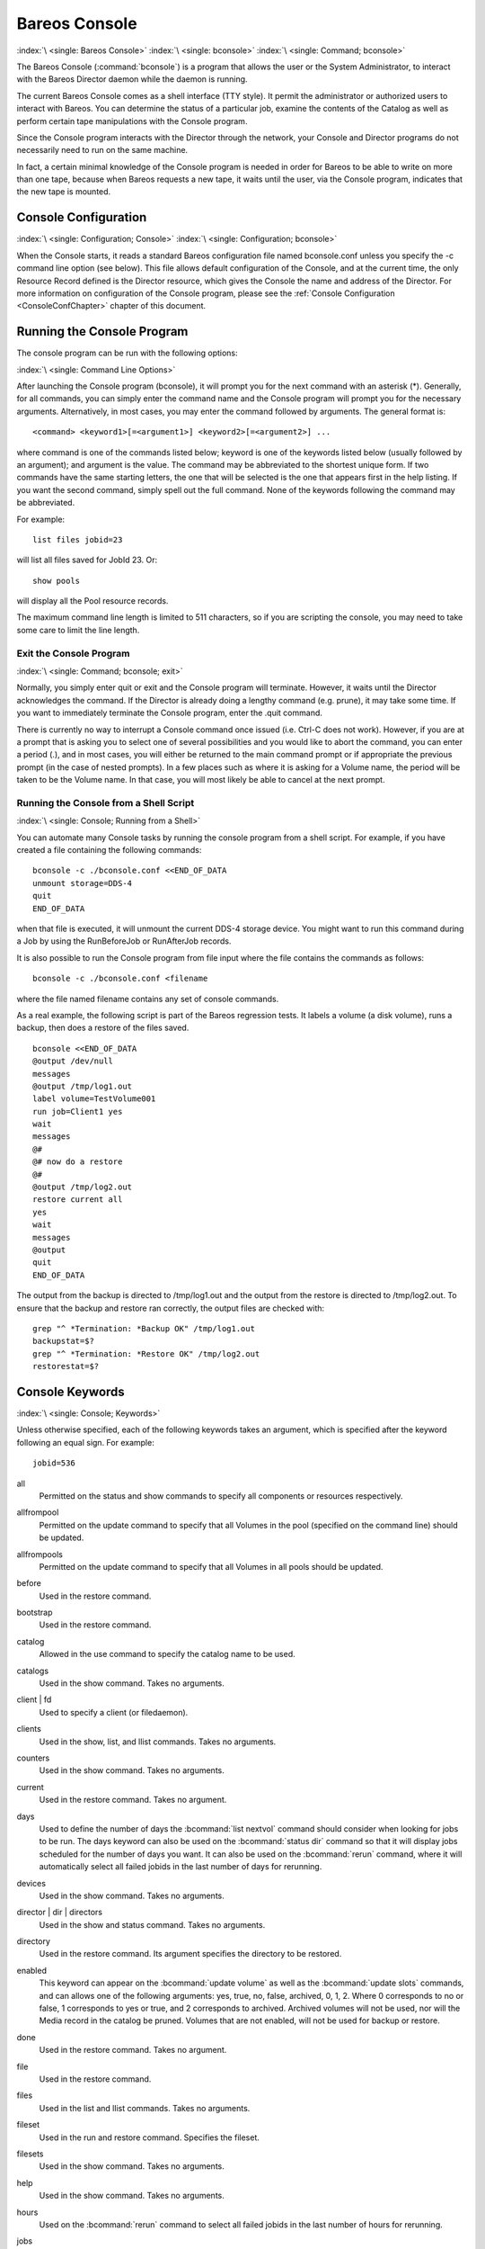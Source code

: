 .. _section-bconsole:

Bareos Console
==============

:index:`\ <single: Bareos Console>`\  :index:`\ <single: bconsole>`\  :index:`\ <single: Command; bconsole>`\

The Bareos Console (:command:`bconsole`) is a program that allows the user or the System Administrator, to interact with the Bareos Director daemon while the daemon is running.

The current Bareos Console comes as a shell interface (TTY style). It permit the administrator or authorized users to interact with Bareos. You can determine the status of a particular job, examine the contents of the Catalog as well as perform certain tape manipulations with the Console program.

Since the Console program interacts with the Director through the network, your Console and Director programs do not necessarily need to run on the same machine.

In fact, a certain minimal knowledge of the Console program is needed in order for Bareos to be able to write on more than one tape, because when Bareos requests a new tape, it waits until the user, via the Console program, indicates that the new tape is mounted.

Console Configuration
---------------------

:index:`\ <single: Configuration; Console>`\  :index:`\ <single: Configuration; bconsole>`\

When the Console starts, it reads a standard Bareos configuration file named bconsole.conf unless you specify the -c command line option (see below). This file allows default configuration of the Console, and at the current time, the only Resource Record defined is the Director resource, which gives the Console the name and address of the Director. For more information on configuration of the Console program, please see the :ref:`Console Configuration <ConsoleConfChapter>` chapter
of this document.

Running the Console Program
---------------------------

The console program can be run with the following options:

:index:`\ <single: Command Line Options>`\

.. code-block:: shell-session
   :caption: bconsole command line options

   root@host:~# bconsole -?
   Usage: bconsole [-s] [-c config_file] [-d debug_level]
          -D <dir>    select a Director
          -l          list Directors defined
          -c <path>   specify configuration file or directory
          -p <file>   specify pam credentials file
          -o          send pam credentials over unencrypted connection
          -d <nn>     set debug level to <nn>
          -dt         print timestamp in debug output
          -s          no signals
          -u <nn>     set command execution timeout to <nn> seconds
          -t          test - read configuration and exit
          -xc         print configuration and exit
          -xs         print configuration file schema in JSON format and exit
          -?          print this message.

After launching the Console program (bconsole), it will prompt you for the next command with an asterisk (*). Generally, for all commands, you can simply enter the command name and the Console program will prompt you for the necessary arguments. Alternatively, in most cases, you may enter the command followed by arguments. The general format is:



::

    <command> <keyword1>[=<argument1>] <keyword2>[=<argument2>] ...



where command is one of the commands listed below; keyword is one of the keywords listed below (usually followed by an argument); and argument is the value. The command may be abbreviated to the shortest unique form. If two commands have the same starting letters, the one that will be selected is the one that appears first in the help listing. If you want the second command, simply spell out the full command. None of the keywords following the command may be abbreviated.

For example:



::

   list files jobid=23



will list all files saved for JobId 23. Or:



::

   show pools



will display all the Pool resource records.

The maximum command line length is limited to 511 characters, so if you are scripting the console, you may need to take some care to limit the line length.

Exit the Console Program
~~~~~~~~~~~~~~~~~~~~~~~~

:index:`\ <single: Command; bconsole; exit>`\

Normally, you simply enter quit or exit and the Console program will terminate. However, it waits until the Director acknowledges the command. If the Director is already doing a lengthy command (e.g. prune), it may take some time. If you want to immediately terminate the Console program, enter the .quit command.

There is currently no way to interrupt a Console command once issued (i.e. Ctrl-C does not work). However, if you are at a prompt that is asking you to select one of several possibilities and you would like to abort the command, you can enter a period (.), and in most cases, you will either be returned to the main command prompt or if appropriate the previous prompt (in the case of nested prompts). In a few places such as where it is asking for a Volume name, the period will be taken to be the
Volume name. In that case, you will most likely be able to cancel at the next prompt.

Running the Console from a Shell Script
~~~~~~~~~~~~~~~~~~~~~~~~~~~~~~~~~~~~~~~

:index:`\ <single: Console; Running from a Shell>`\

.. _scripting:



You can automate many Console tasks by running the console program from a shell script. For example, if you have created a file containing the following commands:



::

    bconsole -c ./bconsole.conf <<END_OF_DATA
    unmount storage=DDS-4
    quit
    END_OF_DATA



when that file is executed, it will unmount the current DDS-4 storage device. You might want to run this command during a Job by using the RunBeforeJob or RunAfterJob records.

It is also possible to run the Console program from file input where the file contains the commands as follows:



::

   bconsole -c ./bconsole.conf <filename



where the file named filename contains any set of console commands.

As a real example, the following script is part of the Bareos regression tests. It labels a volume (a disk volume), runs a backup, then does a restore of the files saved.



::

   bconsole <<END_OF_DATA
   @output /dev/null
   messages
   @output /tmp/log1.out
   label volume=TestVolume001
   run job=Client1 yes
   wait
   messages
   @#
   @# now do a restore
   @#
   @output /tmp/log2.out
   restore current all
   yes
   wait
   messages
   @output
   quit
   END_OF_DATA



The output from the backup is directed to /tmp/log1.out and the output from the restore is directed to /tmp/log2.out. To ensure that the backup and restore ran correctly, the output files are checked with:



::

   grep "^ *Termination: *Backup OK" /tmp/log1.out
   backupstat=$?
   grep "^ *Termination: *Restore OK" /tmp/log2.out
   restorestat=$?



Console Keywords
----------------

:index:`\ <single: Console; Keywords>`\

Unless otherwise specified, each of the following keywords takes an argument, which is specified after the keyword following an equal sign. For example:

::

   jobid=536

all
   Permitted on the status and show commands to specify all components or resources respectively.

allfrompool
   Permitted on the update command to specify that all Volumes in the pool (specified on the command line) should be updated.

allfrompools
   Permitted on the update command to specify that all Volumes in all pools should be updated.

before
   Used in the restore command.

bootstrap
   Used in the restore command.

catalog
   Allowed in the use command to specify the catalog name to be used.

catalogs
   Used in the show command. Takes no arguments.

client | fd
   Used to specify a client (or filedaemon).

clients
   Used in the show, list, and llist commands. Takes no arguments.

counters
   Used in the show command. Takes no arguments.

current
   Used in the restore command. Takes no argument.

days
   Used to define the number of days the :bcommand:`list nextvol` command should consider when looking for jobs to be run. The days keyword can also be used on the :bcommand:`status dir` command so that it will display jobs scheduled for the number of days you want. It can also be used on the :bcommand:`rerun` command, where it will automatically select all failed jobids in the last number of days for rerunning.

devices
   Used in the show command. Takes no arguments.

director | dir | directors
   Used in the show and status command. Takes no arguments.

directory
   Used in the restore command. Its argument specifies the directory to be restored.

enabled
   This keyword can appear on the :bcommand:`update volume` as well as the :bcommand:`update slots` commands, and can allows one of the following arguments: yes, true, no, false, archived, 0, 1, 2. Where 0 corresponds to no or false, 1 corresponds to yes or true, and 2 corresponds to archived. Archived volumes will not be used, nor will the Media record in the catalog be pruned. Volumes that are not enabled, will not be used for backup or restore.

done
   Used in the restore command. Takes no argument.

file
   Used in the restore command.

files
   Used in the list and llist commands. Takes no arguments.

fileset
   Used in the run and restore command. Specifies the fileset.

filesets
   Used in the show command. Takes no arguments.

help
   Used in the show command. Takes no arguments.

hours
   Used on the :bcommand:`rerun` command to select all failed jobids in the last number of hours for rerunning.

jobs
   Used in the show, list and llist commands. Takes no arguments.

jobmedia
   Used in the list and llist commands. Takes no arguments.

jobtotals
   Used in the list and llist commands. Takes no arguments.

jobid
   The JobId is the numeric jobid that is printed in the Job Report output. It is the index of the database record for the given job. While it is unique for all the existing Job records in the catalog database, the same JobId can be reused once a Job is removed from the catalog. Probably you will refer specific Jobs that ran using their numeric JobId.

   JobId can be used on the :bcommand:`rerun` command to select all jobs failed after and including the given jobid for rerunning.

job | jobname
   The Job or Jobname keyword refers to the name you specified in the Job resource, and hence it refers to any number of Jobs that ran. It is typically useful if you want to list all jobs of a particular name.

level
   Used in the run command. Specifies the backup level.

listing
   Permitted on the estimate command. Takes no argument.

limit
   Specifies the maximum number of items in the result.

messages
   Used in the show command. Takes no arguments.

media
   Used in the list and llist commands. Takes no arguments.

nextvolume | nextvol
   Used in the list and llist commands. Takes no arguments.

on
   Takes no arguments.

off
   Takes no arguments.

pool
   Specify the pool to be used.

pools
   Used in the show, list, and llist commands. Takes no arguments.

select
   Used in the restore command. Takes no argument.

limit
   Used in the setbandwidth command. Takes integer in KB/s unit.

schedules
   Used in the show command. Takes no arguments.

storage | store | sd
   Used to specify the name of a storage daemon.

storages
   Used in the show command. Takes no arguments.

ujobid
   The ujobid is a unique job identification that is printed in the Job Report output. At the current time, it consists of the Job name (from the Name directive for the job) appended with the date and time the job was run. This keyword is useful if you want to completely identify the Job instance run.

volume
   Used to specify a volume.

volumes
   Used in the list and llist commands. Takes no arguments.

where
   Used in the restore command.

yes
   Used in the restore command. Takes no argument.

.. _section-ConsoleCommands:

Console Commands
----------------

The following commands are currently implemented:

add
   :index:`\ <single: Console; Command; add|textbf>`\  This command is used to add Volumes to an existing Pool. That is, it creates the Volume name in the catalog and inserts into the Pool in the catalog, but does not attempt to access the physical Volume. Once added, Bareos expects that Volume to exist and to be labeled. This command is not normally used since Bareos will automatically do the equivalent when Volumes are labeled. However, there may be times when you have removed a Volume
   from the catalog and want to later add it back.

   The full form of this command is:

   .. code-block:: bconsole
      :caption: add

      add [pool=<pool-name>] [storage=<storage>] [jobid=<JobId>]

   Normally, the :bcommand:`label` command is used rather than this command because the :bcommand:`label` command labels the physical media (tape, disk,, ...) and does the equivalent of the :bcommand:`add` command. The :bcommand:`add` command affects only the Catalog and not the physical media (data on Volumes). The physical media must exist and be labeled before use (usually with the :bcommand:`label` command). This command
   can, however, be useful if you wish to add a number of Volumes to the Pool that will be physically labeled at a later time. It can also be useful if you are importing a tape from another site. Please see the :bcommand:`label` command for the list of legal characters in a Volume name.

autodisplay
   :index:`\ <single: Console; Command; autodisplay on/off>`\  This command accepts on or off as an argument, and turns auto-display of messages on or off respectively. The default for the console program is off, which means that you will be notified when there are console messages pending, but they will not automatically be displayed.

   When autodisplay is turned off, you must explicitly retrieve the messages with the messages command. When autodisplay is turned on, the messages will be displayed on the console as they are received.

automount
   :index:`\ <single: Console; Command; automount on/off>`\  This command accepts on or off as the argument, and turns auto-mounting of the Volume after a label command on or off respectively. The default is on. If automount is turned off, you must explicitly mount tape Volumes after a label command to use it.

cancel
   :index:`\ <single: Console; Command; cancel jobid>`\  This command is used to cancel a job and accepts jobid=nnn or job=xxx as an argument where nnn is replaced by the JobId and xxx is replaced by the job name. If you do not specify a keyword, the Console program will prompt you with the names of all the active jobs allowing you to choose one.

   The full form of this command is:

   .. code-block:: bconsole
      :caption: cancel

      cancel [jobid=<number> job=<job-name> ujobid=<unique-jobid>]

   Once a Job is marked to be cancelled, it may take a bit of time (generally within a minute but up to two hours) before the Job actually terminates, depending on what operations it is doing. Don’t be surprised that you receive a Job not found message. That just means that one of the three daemons had already canceled the job. Messages numbered in the 1000’s are from the Director, 2000’s are from the File daemon and 3000’s from the Storage daemon.

   It is possible to cancel multiple jobs at once. Therefore, the following extra options are available for the job-selection:

   -  all jobs

   -  all jobs with a created state

   -  all jobs with a blocked state

   -  all jobs with a waiting state

   -  all jobs with a running state

   Usage:

   .. code-block:: bconsole
      :caption: cancel all

      cancel all
      cancel all state=<created|blocked|waiting|running>

   Sometimes the Director already removed the job from its running queue, but the storage daemon still thinks it is doing a backup (or another job) - so you cannot cancel the job from within a console anymore. Therefore it is possible to cancel a job by JobId on the storage daemon. It might be helpful to execute a :bcommand:`status storage` on the Storage Daemon to make sure what job you want to cancel.

   Usage:

   .. code-block:: bconsole
      :caption: cancel on Storage Daemon

      cancel storage=<Storage Daemon> Jobid=<JobId>

   This way you can also remove a job that blocks any other jobs from running without the need to restart the whole storage daemon.

create
   :index:`\ <single: Console; Command; create pool>`\  This command is not normally used as the Pool records are automatically created by the Director when it starts based on what it finds in the configuration. If needed, this command can be used, to create a Pool record in the database using the Pool resource record defined in the Director’s configuration file. So in a sense, this command simply transfers the information from the Pool resource in the configuration file into the Catalog.
   Normally this command is done automatically for you when the Director starts providing the Pool is referenced within a Job resource. If you use this command on an existing Pool, it will automatically update the Catalog to have the same information as the Pool resource. After creating a Pool, you will most likely use the label command to label one or more volumes and add their names to the Media database.

   The full form of this command is:

   .. code-block:: bconsole
      :caption: create

      create [pool=<pool-name>]

   When starting a Job, if Bareos determines that there is no Pool record in the database, but there is a Pool resource of the appropriate name, it will create it for you. If you want the Pool record to appear in the database immediately, simply use this command to force it to be created.


.. _section-bcommandConfigure:

configure
   Configures director resources during runtime. The first configure subcommands are :bcommand:`configure add` and :bcommand:`configure export`. Other subcommands may follow in later releases.

   .. _section-bcommandConfigureAdd:

   configure add
      :index:`\ <single: Console; Command; configure add>`

      This command allows to add resources during runtime. Usage:

      .. code-block:: bconsole
         :caption: configure add usage

         configure add <resourcetype> name=<resourcename> <directive1>=<value1> <directive2>=<value2> ...

      Values that must be quoted in the resulting configuration must be added as:

      .. code-block:: bconsole
         :caption: configure add usage with values containing spaces

         configure add <resourcetype> name=<resourcename> <directive1>="\"<value containing spaces>\"" ...

      The command generates and loads a new valid resource. As the new resource is also stored at

      :file:`<CONFIGDIR>/bareos-dir.d/<resourcetype>/<resourcename>.conf`

      (see :ref:`section-ConfigurationResourceFileConventions`) it is persistent upon reload and restart.

      This feature requires :ref:`section-ConfigurationSubdirectories`.

      All kinds of resources can be added. When adding a client resource, the :ref:`ClientResourceDirector` for the |fd| is also created and stored at:

      :file:`<CONFIGDIR>/bareos-dir-export/client/<clientname>/bareos-fd.d/director/<clientname>.conf`

      .. code-block:: bconsole
         :caption: Example: adding a client and a job resource during runtime

         *<input>configure add client name=client2-fd address=192.168.0.2 password=secret</input>
         Created resource config file "/etc/bareos/bareos-dir.d/client/client2-fd.conf":
         Client {
           Name = client2-fd
           Address = 192.168.0.2
           Password = secret
         }
         *<input>configure add job name=client2-job client=client2-fd jobdefs=DefaultJob</input>
         Created resource config file "/etc/bareos/bareos-dir.d/job/client2-job.conf":
         Job {
           Name = client2-job
           Client = client2-fd
           JobDefs = DefaultJob
         }

      These two commands create three resource configuration files:

      - :file:`/etc/bareos/bareos-dir.d/client/client2-fd.conf`

      - :file:`/etc/bareos/bareos-dir-export/client/client2-fd/bareos-fd.d/director/bareos-dir.conf` (assuming your director resource is named **bareos-dir**)

      - :file:`/etc/bareos/bareos-dir.d/job/client2-job.conf`

      The files in :file:`bareos-dir-export/client/` directory are not used by the |dir|. However, they can be copied to new clients to configure these clients for the |dir|.

      .. warning::

         Don't be confused by the extensive output of :bcommand:`help configure`. As :bcommand:`configure add` allows configuring arbitrary resources, the output of :bcommand:`help configure` lists all the resources, each with all valid directives. The same data is also used for :command:`bconsole` command line completion.

      Available since Bareos :sinceVersion:`16.2.4: configure add`.


   .. _section-bcommandConfigureExport:

   configure export
      :index:`\ <single: Console; Command; configure export>`

      This command allows to export the :config:option:`Fd/Director`\  resource for clients already configured in the |dir|.

      Usage:

      .. code-block:: bconsole
         :caption: Export the bareos-fd Director resource for the client bareos-fd

         configure export client=bareos-fd
         Exported resource file "/etc/bareos/bareos-dir-export/client/bareos-fd/bareos-fd.d/director/bareos-dir.conf":
         Director {
           Name = bareos-dir
           Password = "[md5]932d1d3ef3c298047809119510f4bee6"
         }

      To use it, copy the :config:option:`Fd/Director`\  resource file to the client machine (on Linux: to :file:`/etc/bareos/bareos-fd.d/director/`) and restart the |fd|.

      Available since Bareos :sinceVersion:`16.2.4: configure export`.

delete
   :index:`\ <single: Console; Command; delete>`\  The delete command is used to delete a Volume, Pool or Job record from the Catalog as well as all associated catalog Volume records that were created. This command operates only on the Catalog database and has no effect on the actual data written to a Volume. This command can be dangerous and we strongly recommend that you do not use it unless you know what you are doing.

   If the keyword Volume appears on the command line, the named Volume will be deleted from the catalog, if the keyword Pool appears on the command line, a Pool will be deleted, and if the keyword Job appears on the command line, a Job and all its associated records (File and JobMedia) will be deleted from the catalog.

   The full form of this command is:

   .. code-block:: bconsole
      :caption: delete

      delete pool=<pool-name>
      delete volume=<volume-name> pool=<pool-name>
      delete JobId=<job-id> JobId=<job-id2> ...
      delete Job JobId=n,m,o-r,t ...

   The first form deletes a Pool record from the catalog database. The second form deletes a Volume record from the specified pool in the catalog database. The third form deletes the specified Job record from the catalog database. The last form deletes JobId records for JobIds n, m, o, p, q, r, and t. Where each one of the n,m,... is, of course, a number. That is a "delete jobid" accepts lists and ranges of jobids.

disable
   :index:`\ <single: Console; Command; disable>`\  This command permits you to disable a Job for automatic scheduling. The job may have been previously enabled with the Job resource Enabled directive or using the console enable command. The next time the Director is reloaded or restarted, the Enable/Disable state will be set to the value in the Job resource (default enabled) as defined in the |dir| configuration.

   The full form of this command is:

   .. code-block:: bconsole
      :caption: disable

      disable job=<job-name>

enable
   :index:`\ <single: Console; Command; enable>`\  This command permits you to enable a Job for automatic scheduling. The job may have been previously disabled with the Job resource Enabled directive or using the console disable command. The next time the Director is reloaded or restarted, the Enable/Disable state will be set to the value in the Job resource (default enabled) as defined in the |dir| configuration.

   The full form of this command is:

   .. code-block:: bconsole
      :caption: enable

      enable job=<job-name>



.. _estimate:

estimate
   :index:`\ <single: Console; Command; estimate>`\  Using this command, you can get an idea how many files will be backed up, or if you are unsure about your Include statements in your FileSet, you can test them without doing an actual backup. The default is to assume a Full backup. However, you can override this by specifying a level=Incremental or level=Differential on the command line. A Job name must be specified or you will be prompted for one, and optionally a Client and FileSet may
   be specified on the command line. It then contacts the client which computes the number of files and bytes that would be backed up. Please note that this is an estimate calculated from the number of blocks in the file rather than by reading the actual bytes. As such, the estimated backup size will generally be larger than an actual backup.

   The ``estimate`` command can use the accurate code to detect changes and give a better estimation. You can set the accurate behavior on command line using ``accurate=yes/no`` or use the Job setting as default value.

   Optionally you may specify the keyword listing in which case, all the files to be backed up will be listed. Note, it could take quite some time to display them if the backup is large. The full form is:

   The full form of this command is:

   .. code-block:: bconsole
      :caption: estimate

      estimate job=<job-name> listing client=<client-name> accurate=<yes|no> fileset=<fileset-name> level=<level-name>

   Specification of the job is sufficient, but you can also override the client, fileset, accurate and/or level by specifying them on the estimate command line.

   As an example, you might do:

   .. code-block:: bconsole
      :caption: estimate: redirected output

      @output /tmp/listing
      estimate job=NightlySave listing level=Incremental
      @output

   which will do a full listing of all files to be backed up for the Job NightlySave during an Incremental save and put it in the file /tmp/listing. Note, the byte estimate provided by this command is based on the file size contained in the directory item. This can give wildly incorrect estimates of the actual storage used if there are sparse files on your systems. Sparse files are often found on 64 bit systems for certain system files. The size that is returned is the size Bareos will backup if
   the sparse option is not specified in the FileSet. There is currently no way to get an estimate of the real file size that would be found should the sparse option be enabled.

exit
   :index:`\ <single: Console; Command; exit>`\  This command terminates the console program.

export
   :index:`\ <single: Console; Command; export>`\  The export command is used to export tapes from an autochanger. Most Automatic Tapechangers offer special slots for importing new tape cartridges or exporting written tape cartridges. This can happen without having to set the device offline.

   The full form of this command is:

   .. code-block:: bconsole
      :caption: export

      export storage=<storage-name> srcslots=<slot-selection> [dstslots=<slot-selection> volume=<volume-name> scan]

   The export command does exactly the opposite of the import command. You can specify which slots should be transferred to import/export slots. The most useful application of the export command is the possibility to automatically transfer the volumes of a certain backup into the import/export slots for external storage.

   To be able to to this, the export command also accepts a list of volume names to be exported.

   Example:

   .. code-block:: bconsole
      :caption: export volume

      export volume=A00020L4|A00007L4|A00005L4

   Instead of exporting volumes by names you can also select a number of slots via the srcslots keyword and export those to the slots you specify in dstslots. The export command will check if the slots have content (e.g. otherwise there is not much to export) and if there are enough export slots and if those are really import/export slots.

   Example:

   .. code-block:: bconsole
      :caption: export slots

      export srcslots=1-2 dstslots=37-38

   To automatically export the Volumes used by a certain backup job, you can use the following RunScript in that job:

   .. code-block:: bconsole
      :caption: automatic export

      RunScript {
          Console = "export storage=TandbergT40 volume=%V"
          RunsWhen = After
          RunsOnClient = no
      }

   To send an e-mail notification via the Messages resource regarding export tapes you can use the Variable %V substitution in the Messages resource, which is implemented in Bareos 13.2. However, it does also work in earlier releases inside the job resources. So in versions prior to Bareos 13.2 the following workaround can be used:

   .. code-block:: bconsole
      :caption: e-mail notification via messages resource regarding export tapes

      RunAfterJob = "/bin/bash -c \"/bin/echo Remove Tape %V | \
      /usr/sbin/bsmtp -h localhost -f root@localhost -s 'Remove Tape %V' root@localhost \""

gui
   :index:`\ <single: Console; Command; gui>`\  Invoke the non-interactive gui mode. This command is only used when :command:`bconsole` is commanded by an external program.

help
   :index:`\ <single: Console; Command; help>`\  This command displays the list of commands available.

import
   :index:`\ <single: Console; Command; import>`\  The import command is used to import tapes into an autochanger. Most Automatic Tapechangers offer special slots for importing new tape cartridges or exporting written tape cartridges. This can happen without having to set the device offline.

   The full form of this command is:

   .. code-block:: bconsole
      :caption: import

      import storage=<storage-name> [srcslots=<slot-selection> dstslots=<slot-selection> volume=<volume-name> scan]

   To import new tapes into the autochanger, you only have to load the new tapes into the import/export slots and call import from the cmdline.

   The import command will automatically transfer the new tapes into free slots of the autochanger. The slots are filled in order of the slot numbers. To import all tapes, there have to be enough free slots to load all tapes.

   Example with a Library with 36 Slots and 3 Import/Export Slots:

   .. code-block:: bconsole
      :caption: import example

      *import storage=TandbergT40
      Connecting to Storage daemon TandbergT40 at bareos:9103 ...
      3306 Issuing autochanger "slots" command.
      Device "Drive-1" has 39 slots.
      Connecting to Storage daemon TandbergT40 at bareos:9103 ...
      3306 Issuing autochanger "listall" command.
      Connecting to Storage daemon TandbergT40 at bareos:9103 ...
      3306 Issuing autochanger transfer command.
      3308 Successfully transfered volume from slot 37 to 20.
      Connecting to Storage daemon TandbergT40 at bareos:9103 ...
      3306 Issuing autochanger transfer command.
      3308 Successfully transfered volume from slot 38 to 21.
      Connecting to Storage daemon TandbergT40 at bareos:9103 ...
      3306 Issuing autochanger transfer command.
      3308 Successfully transfered volume from slot 39 to 25.

   You can also import certain slots when you don’t have enough free slots in your autochanger to put all the import/export slots in.

   Example with a Library with 36 Slots and 3 Import/Export Slots importing one slot:

   .. code-block:: bconsole
      :caption: import example

      *import storage=TandbergT40 srcslots=37 dstslots=20
      Connecting to Storage daemon TandbergT40 at bareos:9103 ...
      3306 Issuing autochanger "slots" command.
      Device "Drive-1" has 39 slots.
      Connecting to Storage daemon TandbergT40 at bareos:9103 ...
      3306 Issuing autochanger "listall" command.
      Connecting to Storage daemon TandbergT40 at bareos:9103 ...
      3306 Issuing autochanger transfer command.
      3308 Successfully transfered volume from slot 37 to 20.

label
   :index:`\ <single: Console; Command; label>`\  :index:`\ <single: Console; Command; relabel>`\  This command is used to label physical volumes. The full form of this command is:

   .. code-block:: bconsole
      :caption: label

      label storage=<storage-name> volume=<volume-name> slot=<slot>

   If you leave out any part, you will be prompted for it. The media type is automatically taken from the Storage resource definition that you supply. Once the necessary information is obtained, the Console program contacts the specified Storage daemon and requests that the Volume be labeled. If the Volume labeling is successful, the Console program will create a Volume record in the appropriate Pool.

   The Volume name is restricted to letters, numbers, and the special characters hyphen (-), underscore (\_), colon (:), and period (.). All other characters including a space are invalid. This restriction is to ensure good readability of Volume names to reduce operator errors.

   Please note, when labeling a blank tape, Bareos will get read I/O error when it attempts to ensure that the tape is not already labeled. If you wish to avoid getting these messages, please write an EOF mark on your tape before attempting to label it:



   ::

             mt rewind
             mt weof



   The label command can fail for a number of reasons:

   #. The Volume name you specify is already in the Volume database.

   #. The Storage daemon has a tape or other Volume already mounted on the device, in which case you must unmount the device, insert a blank tape, then do the label command.

   #. The Volume in the device is already a Bareos labeled Volume. (Bareos will never relabel a Bareos labeled Volume unless it is recycled and you use the relabel command).

   #. There is no Volume in the drive.

   There are two ways to relabel a volume that already has a Bareos label. The brute force method is to write an end of file mark on the tape using the system mt program, something like the following:

   ::

             mt -f /dev/st0 rewind
             mt -f /dev/st0 weof

   For a disk volume, you would manually delete the Volume.

   Then you use the label command to add a new label. However, this could leave traces of the old volume in the catalog.

   The preferable method to relabel a Volume is to first purge the volume, either automatically, or explicitly with the :bcommand:`purge` command, then use the :bcommand:`relabel` command described below.

   If your autochanger has barcode labels, you can label all the Volumes in your autochanger one after another by using the :bcommand:`label barcodes` command. For each tape in the changer containing a barcode, Bareos will mount the tape and then label it with the same name as the barcode. An appropriate Media record will also be created in the catalog. Any barcode that begins with the same characters as specified on the "CleaningPrefix=xxx" (default is "CLN") directive in the
   Director’s Pool resource, will be treated as a cleaning tape, and will not be labeled. However, an entry for the cleaning tape will be created in the catalog. For example with:

   .. code-block:: bareosconfig
      :caption: Cleaning Tape

      Pool {
          Name ...
          Cleaning Prefix = "CLN"
      }

   Any slot containing a barcode of CLNxxxx will be treated as a cleaning tape and will not be mounted. Note, the full form of the command is:

   .. code-block:: bconsole
      :caption: label

      label storage=xxx pool=yyy slots=1-5,10 barcodes

list
   :index:`\ <single: Console; Command; list>`\  The list command lists the requested contents of the Catalog. The various fields of each record are listed on a single line. The various forms of the list command are:

   .. code-block:: bconsole
      :caption: list

      list jobs
      list jobid=<id>           (list jobid id)
      list ujobid=<unique job name> (list job with unique name)
      list job=<job-name>   (list all jobs with "job-name")
      list jobname=<job-name>  (same as above)
          In the above, you can add "limit=nn" to limit the output to nn jobs.
      list joblog jobid=<id> (list job output if recorded in the catalog)
      list jobmedia
      list jobmedia jobid=<id>
      list jobmedia job=<job-name>
      list files jobid=<id>
      list files job=<job-name>
      list pools
      list clients
      list jobtotals
      list volumes
      list volumes jobid=<id>
      list volumes pool=<pool-name>
      list volumes job=<job-name>
      list volume=<volume-name>
      list nextvolume job=<job-name>
      list nextvol job=<job-name>
      list nextvol job=<job-name> days=nnn

   What most of the above commands do should be more or less obvious. In general if you do not specify all the command line arguments, the command will prompt you for what is needed.

   The :bcommand:`list nextvol` command will print the Volume name to be used by the specified job. You should be aware that exactly what Volume will be used depends on a lot of factors including the time and what a prior job will do. It may fill a tape that is not full when you issue this command. As a consequence, this command will give you a good estimate of what Volume will be used but not a definitive answer. In addition, this command may have certain side effect because it
   runs through the same algorithm as a job, which means it may automatically purge or recycle a Volume. By default, the job specified must run within the next two days or no volume will be found. You can, however, use the days=nnn specification to specify up to 50 days. For example, if on Friday, you want to see what Volume will be needed on Monday, for job MyJob, you would use :bcommand:`list nextvol job=MyJob days=3`.

   If you wish to add specialized commands that list the contents of the catalog, you can do so by adding them to the :file:`query.sql` file. However, this takes some knowledge of programming SQL. Please see the :bcommand:`query` command below for additional information. See below for listing the full contents of a catalog record with the :bcommand:`llist` command.

   As an example, the command list pools might produce the following output:

   .. code-block:: bconsole
      :caption: list pools

      *<input>list pools</input>
      +------+---------+---------+---------+----------+-------------+
      | PoId | Name    | NumVols | MaxVols | PoolType | LabelFormat |
      +------+---------+---------+---------+----------+-------------+
      |    1 | Default |       0 |       0 | Backup   | *           |
      |    2 | Recycle |       0 |       8 | Backup   | File        |
      +------+---------+---------+---------+----------+-------------+

   As mentioned above, the list command lists what is in the database. Some things are put into the database immediately when Bareos starts up, but in general, most things are put in only when they are first used, which is the case for a Client as with Job records, etc.

   Bareos should create a client record in the database the first time you run a job for that client. Doing a status will not cause a database record to be created. The client database record will be created whether or not the job fails, but it must at least start. When the Client is actually contacted, additional info from the client will be added to the client record (a "uname -a" output).

   If you want to see what Client resources you have available in your conf file, you use the Console command show clients.

llist
   :index:`\ <single: Console; Command; llist>`\  The llist or "long list" command takes all the same arguments that the list command described above does. The difference is that the llist command list the full contents of each database record selected. It does so by listing the various fields of the record vertically, with one field per line. It is possible to produce a very large number of output lines with this command.

   If instead of the list pools as in the example above, you enter llist pools you might get the following output:

   .. code-block:: bconsole
      :caption: llist pools

      *<input>llist pools</input>
                PoolId: 1
                  Name: Default
               NumVols: 0
               MaxVols: 0
               UseOnce: 0
            UseCatalog: 1
       AcceptAnyVolume: 1
          VolRetention: 1,296,000
        VolUseDuration: 86,400
            MaxVolJobs: 0
           MaxVolBytes: 0
             AutoPrune: 0
               Recycle: 1
              PoolType: Backup
           LabelFormat: *

                PoolId: 2
                  Name: Recycle
               NumVols: 0
               MaxVols: 8
               UseOnce: 0
            UseCatalog: 1
       AcceptAnyVolume: 1
          VolRetention: 3,600
        VolUseDuration: 3,600
            MaxVolJobs: 1
           MaxVolBytes: 0
             AutoPrune: 0
               Recycle: 1
              PoolType: Backup
           LabelFormat: File

messages
   :index:`\ <single: Console; Command; messages>`\  This command causes any pending console messages to be immediately displayed.

memory
   :index:`\ <single: Console; Command; memory>`\  Print current memory usage.

mount
   :index:`\ <single: Console; Command; mount>`\  The mount command is used to get Bareos to read a volume on a physical device. It is a way to tell Bareos that you have mounted a tape and that Bareos should examine the tape. This command is normally used only after there was no Volume in a drive and Bareos requests you to mount a new Volume or when you have specifically unmounted a Volume with the :bcommand:`unmount` console command, which causes Bareos to close the drive. If
   you have an autoloader, the mount command will not cause Bareos to operate the autoloader unless you specify a slot and possibly a drive. The various forms of the mount command are:

   .. code-block:: bconsole
      :caption: mount

      mount storage=<storage-name> [slot=<num>] [drive=<num>]
      mount [jobid=<id> | job=<job-name>]

   If you have specified :config:option:`sd/device/AutomaticMount = yes`\ , under most circumstances, Bareos will automatically access the Volume unless you have explicitly unmounted it (in the Console program).

move
   :index:`\ <single: Console; Command; move>`\  The move command allows to move volumes between slots in an autochanger without having to leave the bconsole.

   To move a volume from slot 32 to slots 33, use:

   .. code-block:: bconsole
      :caption: move

      *<input>move storage=TandbergT40 srcslots=32 dstslots=33</input>
      Connecting to Storage daemon TandbergT40 at bareos:9103 ...
      3306 Issuing autochanger "slots" command.
      Device "Drive-1" has 39 slots.
      Connecting to Storage daemon TandbergT40 at bareos:9103 ...
      3306 Issuing autochanger "listall" command.
      Connecting to Storage daemon TandbergT40 at bareos:9103 ...
      3306 Issuing autochanger transfer command.
      3308 Successfully transfered volume from slot 32 to 33.


.. _ManualPruning:

prune
   :index:`\ <single: Console; Command; prune>`

   The Prune command allows you to safely remove expired database records from Jobs, Volumes and Statistics. This command works only on the Catalog database and does not affect data written to Volumes. In all cases, the Prune command applies a retention period to the specified records. You can Prune expired File entries from Job records; you can Prune expired Job records from the database, and you can Prune
   both expired Job and File records from specified Volumes.

   .. code-block:: bconsole
      :caption: prune

      prune files [client=<client>] [pool=<pool>] [yes] |
            jobs [client=<client>] [pool=<pool>] [jobtype=<jobtype>] [yes] |
            volume [=volume] [pool=<pool>] [yes] |
            stats [yes]

   For a Volume to be pruned, the volume status must be **Full**, **Used** or **Append** otherwise the pruning will not take place.


.. _bcommandPurge:

purge
   :index:`\ <single: Console; Command; purge>`

   The Purge command will delete associated catalog database records from Jobs and Volumes without considering the retention period. This command can be dangerous because you can delete catalog records associated with current backups of files, and we recommend that you do not use it unless you know what you are doing. The permitted forms of :bcommand:`purge` are:

   .. code-block:: bconsole
      :caption: purge

      purge [files [job=<job> | jobid=<jobid> | client=<client> | volume=<volume>]] |
            [jobs [client=<client> | volume=<volume>]] |
            [volume [=<volume>] [storage=<storage>] [pool=<pool>] [devicetype=<type>] [drive=<drivenum>] [action=<action>]] |
            [quota [client=<client>]]

   For the :bcommand:`purge` command to work on volume catalog database records the volume status must be **Append**, **Full**, **Used** or **Error**.

   The actual data written to the Volume will be unaffected by this command unless you are using the :config:option:`dir/pool/ActionOnPurge = Truncate`\  option.

   To ask Bareos to truncate your **Purged** volumes, you need to use the following command in interactive mode:

   .. code-block:: bconsole
      :caption: purge example

      *<input>purge volume action=truncate storage=File pool=Full</input>

   However, normally you should use the :bcommand:`purge` command only to purge a volume from the catalog and use the :bcommand:`truncate` command to truncate the volume on the |sd|.


resolve
   :index:`\ <single: Console; Command; resolve>`\  In the configuration files, Addresses can (and normally should) be specified as DNS names. As the different components of Bareos will establish network connections to other Bareos components, it is important that DNS name resolution works on involved components and delivers the same results. The :bcommand:`resolve` command can be used to test DNS resolution of a given hostname on director, storage daemon or client.

   .. code-block:: bconsole
      :caption: resolve example

      *<input>resolve www.bareos.com</input>
      bareos-dir resolves www.bareos.com to host[ipv4:84.44.166.242]

      *<input>resolve client=client1-fd www.bareos.com</input>
      client1-fd resolves www.bareos.com to host[ipv4:84.44.166.242]

      *<input>resolve storage=File www.bareos.com</input>
      bareos-sd resolves www.bareos.com to host[ipv4:84.44.166.242]


.. _section-bcommandQuery:

query
   :index:`\ <single: Console; Command; query>`
   This command reads a predefined SQL query from the query file (the name and location of the query file is defined with the QueryFile resource record in the Director’s configuration file). You are prompted to select a query from the file, and possibly enter one or more parameters, then the command is submitted to the Catalog database SQL engine.

quit
   :index:`\ <single: quit>`\  This command terminates the console program. The console program sends the quit request to the Director and waits for acknowledgment. If the Director is busy doing a previous command for you that has not terminated, it may take some time. You may quit immediately by issuing the .quit command (i.e. quit preceded by a period).

relabel
   :index:`\ <single: Console; Command; relabel>`\  This command is used to label physical volumes.

   The full form of this command is:

   .. code-block:: bconsole
      :caption: relabel

      relabel storage=<storage-name> oldvolume=<old-volume-name> volume=<new-volume-name> pool=<pool-name> [encrypt]

   If you leave out any part, you will be prompted for it. In order for the Volume (old-volume-name) to be relabeled, it must be in the catalog, and the volume status must be marked **Purged** or **Recycle**. This happens automatically as a result of applying retention periods or you may explicitly purge the volume using the :bcommand:`purge` command.

   Once the volume is physically relabeled, the old data previously written on the Volume is lost and cannot be recovered.

release
   :index:`\ <single: Console; Command; release>`\  This command is used to cause the Storage daemon to release (and rewind) the current tape in the drive, and to re-read the Volume label the next time the tape is used.

   .. code-block:: bconsole
      :caption: release

      release storage=<storage-name>

   After a release command, the device is still kept open by Bareos (unless :config:option:`sd/device/AlwaysOpen = no`\ ) so it cannot be used by another program. However, with some tape drives, the operator can remove the current tape and to insert a different one, and when the next Job starts, Bareos will know to re-read the tape label to find out what tape is mounted. If you want to be able to use the drive with another program (e.g. :command:`mt`), you
   must use the :bcommand:`unmount` command to cause Bareos to completely release (close) the device.

reload
   :index:`\ <single: Console; Command; reload>`\  The reload command causes the Director to re-read its configuration file and apply the new values. The new values will take effect immediately for all new jobs. However, if you change schedules, be aware that the scheduler pre-schedules jobs up to two hours in advance, so any changes that are to take place during the next two hours may be delayed. Jobs that have already been scheduled to run (i.e. surpassed their requested start time) will
   continue with the old values. New jobs will use the new values. Each time you issue a reload command while jobs are running, the prior config values will queued until all jobs that were running before issuing the reload terminate, at which time the old config values will be released from memory. The Directory permits keeping up to ten prior set of configurations before it will refuse a reload command. Once at least one old set of config values has been released it will again accept new reload
   commands.

   While it is possible to reload the Director’s configuration on the fly, even while jobs are executing, this is a complex operation and not without side effects. Accordingly, if you have to reload the Director’s configuration while Bareos is running, it is advisable to restart the Director at the next convenient opportunity.

rerun
   :index:`\ <single: Console; Command; rerun>`\  The rerun command allows you to re-run a Job with exactly the same setting as the original Job. In Bareos, the job configuration is often altered by job overrides. These overrides alter the configuration of the job just for one job run. If because of any reason, a job with overrides fails, it is not easy to restart a new job that is exactly configured as the job that failed. The whole job configuration is automatically set to the defaults
   and it is hard to configure everything like it was.

   By using the rerun command, it is much easier to rerun a job exactly as it was configured. You only have to specify the JobId of the failed job.

   .. code-block:: bconsole
      :caption: rerun

      rerun jobid=<jobid> since_jobid=<jobid> days=<nr_days> hours=<nr_hours> yes

   You can select the jobid(s) to rerun by using one of the selection criteria. Using jobid= will automatically select all jobs failed after and including the given jobid for rerunning. By using days= or hours=, you can select all failed jobids in the last number of days or number of hours respectively for rerunning.


.. _bcommandRestore:

restore
   :index:`\ <single: Restore>`
   :index:`\ <single: Console; Command; restore>`
   :index:`\ <single: Console; File Selection>`

   The restore command allows you to select one or more Jobs (JobIds) to be restored using various methods. Once the JobIds are selected, the File records for those Jobs are placed in an internal Bareos directory tree, and the restore enters a file selection mode that allows you to interactively walk up and down the
   file tree selecting individual files to be restored. This mode is somewhat similar to the standard Unix restore program’s interactive file selection mode.

   .. code-block:: bconsole
      :caption: restore

      restore storage=<storage-name> client=<backup-client-name>
        where=<path> pool=<pool-name> fileset=<fileset-name>
        restoreclient=<restore-client-name>
        restorejob=<job-name>
        select current all done

   Where current, if specified, tells the restore command to automatically select a restore to the most current backup. If not specified, you will be prompted. The all specification tells the restore command to restore all files. If it is not specified, you will be prompted for the files to restore. For details of the restore command, please see the :ref:`Restore Chapter <RestoreChapter>` of this manual.

   The client keyword initially specifies the client from which the backup was made and the client to which the restore will be make. However, if the restoreclient keyword is specified, then the restore is written to that client.

   The restore job rarely needs to be specified, as bareos installations commonly only have a single restore job configured. However, for certain cases, such as a varying list of RunScript specifications, multiple restore jobs may be configured. The restorejob argument allows the selection of one of these jobs.

   For more details, see the :ref:`Restore chapter <RestoreChapter>`.

run
   :index:`\ <single: Console; Command; run>`
   This command allows you to schedule jobs to be run immediately.

   The full form of the command is:

   .. code-block:: bconsole
      :caption: run

      run job=<job-name> client=<client-name> fileset=<fileset-name>
         level=<level> storage=<storage-name> where=<directory-prefix>
         when=<universal-time-specification> pool=<pool-name>
         pluginoptions=<plugin-options-string> accurate=<yes|no>
         comment=<text> spooldata=<yes|no> priority=<number>
         jobid=<jobid> catalog=<catalog> migrationjob=<job-name> backupclient=<client-name>
         backupformat=<format> nextpool=<pool-name> since=<universal-time-specification>
         verifyjob=<job-name> verifylist=<verify-list> migrationjob=<complete_name>
         yes

   Any information that is needed but not specified will be listed for selection, and before starting the job, you will be prompted to accept, reject, or modify the parameters of the job to be run, unless you have specified yes, in which case the job will be immediately sent to the scheduler.

   If you wish to start a job at a later time, you can do so by setting the When time. Use the mod option and select When (no. 6). Then enter the desired start time in YYYY-MM-DD HH:MM:SS format.

   The spooldata argument of the run command cannot be modified through the menu and is only accessible by setting its value on the intial command line. If no spooldata flag is set, the job, storage or schedule flag is used.

setbandwidth
   :index:`\ <single: Console; Command; setbandwidth>`\  This command (:sinceVersion:`12.4.1: setbandwidth`) is used to limit the bandwidth of a running job or a client.

   .. code-block:: bconsole
      :caption: setbandwidth

      setbandwidth limit=<nb> [jobid=<id> | client=<cli>]


.. _bcommandSetdebug:

setdebug
   :index:`\ <single: Console; Command; setdebug>`
   :index:`\ <single: Debug; setdebug>`
   :index:`\ <single: Debug; Windows>`
   :index:`\ <single: Windows; Debug>`

   This command is used to set the debug level in each daemon. The form of this command is:

   .. code-block:: bconsole
      :caption: setdebug

      setdebug level=nnn [trace=0/1 client=<client-name> | dir | director | storage=<storage-name> | all]

   Each of the daemons normally has debug compiled into the program, but disabled. There are two ways to enable the debug output.

   One is to add the -d nnn option on the command line when starting the daemon. The nnn is the debug level, and generally anything between 50 and 200 is reasonable. The higher the number, the more output is produced. The output is written to standard output.

   The second way of getting debug output is to dynamically turn it on using the Console using the :command:`setdebug level=nnn` command. If none of the options are given, the command will prompt you. You can selectively turn on/off debugging in any or all the daemons (i.e. it is not necessary to specify all the components of the above command).

   If trace=1 is set, then tracing will be enabled, and the daemon will be placed in trace mode, which means that all debug output as set by the debug level will be directed to his trace file in the current directory of the daemon. When tracing, each debug output message is appended to the trace file. You must explicitly delete the file when you are done.

   .. code-block:: bconsole
      :caption: set Director debug level to 100 and get messages written to his trace file

      *<input>setdebug level=100 trace=1 dir</input>
      level=100 trace=1 hangup=0 timestamp=0 tracefilename=/var/lib/bareos/bareos-dir.example.com.trace

.. _bcommandSetdevice:

setdevice
   :index:`\ <single: Console; Command; setdevice>`
   :index:`\ <single: Debug; setdevice>`
   :index:`\ <single: Debug; Windows>`
   :index:`\ <single: Windows; Debug>`

   This command is used to set :config:option:`sd/device/AutoSelect` of a device resource in the |sd|. This command can be used to temporarily disable that a device is automatically selected in an autochanger.

   The setting is only valid until the next restart of the |sd|. The form of this command is:

   .. code-block:: bconsole
      :caption: setdevice

      setdevice storage=<storage-name> device=<device-name> autoselect=<bool>

   Note: Consider the settings of :config:option:`dir/console/CommandACL` and :config:option:`dir/console/StorageACL`.

.. _bcommandSetIP:

setip
   :index:`\ <single: Console; Command; setip>`

   Sets new client address – if authorized.

   A console is authorized to use the SetIP command only if it has a Console resource definition in both the Director and the Console. In addition, if the console name, provided on the Name = directive, must be the same as a Client name, the user of that console is permitted to use the SetIP command to change the Address directive in the Director’s client resource to the IP address of the Console. This permits portables or other machines using DHCP (non-fixed IP addresses) to "notify" the
   Director of their current IP address.

show
   :index:`\ <single: Console; Command; show>`

   The show command will list the Director’s resource records as defined in the Director’s configuration.
   :bcommand:`help show` will show you all available options.The following keywords are accepted on the show command line:

   .. code-block:: bconsole

      *<input>help show</input>
        Command            Description
        =======            ===========
        show               Show resource records

      Arguments:
              catalog=<catalog-name> |
              client=<client-name> |
              ...
              storages |
              disabled [ clients | jobs | schedules ] |
              all [verbose]

   :bcommand:`show all` will show you all available resources.
   The **verbose** argument will show you also all configuration directives with there default value:

   .. code-block:: bconsole

      *<input>show client=bareos-fd verbose</input>
      Client {
        Name = "bareos-fd"
        Description = "Client resource of the Director itself."
        Address = "localhost"
        #  Port = 9102
        Password = "*************************************"
        #  Catalog = "MyCatalog"
        #  Passive = no
        #  ConnectionFromDirectorToClient = yes
        #  ConnectionFromClientToDirector = no
        #  Enabled = yes
        ...
      }

   If you are not using the default console, but a named console,
   ACLs are applied.
   Additionally, if the named console don't have the permission
   to run the :bcommand:`configure` command,
   some resources (like consoles and profiles) are not shown at all.

   Please don’t confuse this command with the :bcommand:`list` command, which displays the contents of the catalog.


sqlquery
   :index:`\ <single: Console; Command; sqlquery>`\  The sqlquery command puts the Console program into SQL query mode where each line you enter is concatenated to the previous line until a semicolon (;) is seen. The semicolon terminates the command, which is then passed directly to the SQL database engine. When the output from the SQL engine is displayed, the formation of a new SQL command begins. To terminate SQL query mode and return to the Console command prompt, you enter a period (.)
   in column 1.

   Using this command, you can query the SQL catalog database directly. Note you should really know what you are doing otherwise you could damage the catalog database. See the query command below for simpler and safer way of entering SQL queries.

   Depending on what database engine you are using (MySQL, PostgreSQL or SQLite), you will have somewhat different SQL commands available. For more detailed information, please refer to the MySQL, PostgreSQL or SQLite documentation.

status
   :index:`\ <single: Console; Command; status>`\

   This command will display the status of all components. For the director, it will display the next jobs that are scheduled during the next 24 hours as well as the status of currently running jobs. For the Storage Daemon, you will have drive status or autochanger content. The File Daemon will give you information about current jobs like average speed or file accounting. The full form of this command is:

   .. code-block:: bconsole
      :caption: status

      status [all | dir=<dir-name> | director | scheduler | schedule=<schedule-name> |
              client=<client-name> | storage=<storage-name> slots | subscriptions | configuration]

   If you do a status dir, the console will list any currently running jobs, a summary of all jobs scheduled to be run in the next 24 hours, and a listing of the last ten terminated jobs with their statuses. The scheduled jobs summary will include the Volume name to be used. You should be aware of two things: 1. to obtain the volume name, the code goes through the same code that will be used when the job runs, but it does not do pruning nor recycling of Volumes; 2. The Volume listed is at best a
   guess. The Volume actually used may be different because of the time difference (more durations may expire when the job runs) and another job could completely fill the Volume requiring a new one.

   In the Running Jobs listing, you may find the following types of information:

   .. code-block:: bconsole

      2507 Catalog MatouVerify.2004-03-13_05.05.02 is waiting execution
      5349 Full    CatalogBackup.2004-03-13_01.10.00 is waiting for higher
                   priority jobs to finish
      5348 Differe Minou.2004-03-13_01.05.09 is waiting on max Storage jobs
      5343 Full    Rufus.2004-03-13_01.05.04 is running

   Looking at the above listing from bottom to top, obviously JobId 5343 (Rufus) is running. JobId 5348 (Minou) is waiting for JobId 5343 to finish because it is using the Storage resource, hence the "waiting on max Storage jobs". JobId 5349 has a lower priority than all the other jobs so it is waiting for higher priority jobs to finish, and finally, JobId 2507 (MatouVerify) is waiting because only one job can run at a time, hence it is simply "waiting execution"

   If you do a status dir, it will by default list the first occurrence of all jobs that are scheduled today and tomorrow. If you wish to see the jobs that are scheduled in the next three days (e.g. on Friday you want to see the first occurrence of what tapes are scheduled to be used on Friday, the weekend, and Monday), you can add the days=3 option. Note, a days=0 shows the first occurrence of jobs scheduled today only. If you have multiple run statements, the first occurrence of each run
   statement for the job will be displayed for the period specified.

   If your job seems to be blocked, you can get a general idea of the problem by doing a status dir, but you can most often get a much more specific indication of the problem by doing a status storage=xxx. For example, on an idle test system, when I do status storage=File, I get:

   .. code-block:: bconsole
      :caption: status storage

      *<input>status storage=File</input>
      Connecting to Storage daemon File at 192.168.68.112:8103

      rufus-sd Version: 1.39.6 (24 March 2006) i686-pc-linux-gnu redhat (Stentz)
      Daemon started 26-Mar-06 11:06, 0 Jobs run since started.

      Running Jobs:
      No Jobs running.
      ====

      Jobs waiting to reserve a drive:
      ====

      Terminated Jobs:
       JobId  Level   Files          Bytes Status   Finished        Name
      ======================================================================
          59  Full        234      4,417,599 OK       15-Jan-06 11:54 usersave
      ====

      Device status:
      Autochanger "DDS-4-changer" with devices:
         "DDS-4" (/dev/nst0)
      Device "DDS-4" (/dev/nst0) is mounted with Volume="TestVolume002"
      Pool="*unknown*"
          Slot 2 is loaded in drive 0.
          Total Bytes Read=0 Blocks Read=0 Bytes/block=0
          Positioned at File=0 Block=0

      Device "File" (/tmp) is not open.
      ====

      In Use Volume status:
      ====

   Now, what this tells me is that no jobs are running and that none of the devices are in use. Now, if I unmount the autochanger, which will not be used in this example, and then start a Job that uses the File device, the job will block. When I re-issue the status storage command, I get for the Device status:

   .. code-block:: bconsole
      :caption: status storage

      *<input>status storage=File</input>
      ...
      Device status:
      Autochanger "DDS-4-changer" with devices:
         "DDS-4" (/dev/nst0)
      Device "DDS-4" (/dev/nst0) is not open.
          Device is BLOCKED. User unmounted.
          Drive 0 is not loaded.

      Device "File" (/tmp) is not open.
          Device is BLOCKED waiting for media.
      ====
      ...

   Now, here it should be clear that if a job were running that wanted to use the Autochanger (with two devices), it would block because the user unmounted the device. The real problem for the Job I started using the "File" device is that the device is blocked waiting for media – that is Bareos needs you to label a Volume.

   The command :bcommand:`status scheduler` (:sinceVersion:`12.4.4: status scheduler`) can be used to check when a certain schedule will trigger. This gives more information than :bcommand:`status director`.

   Called without parameters, :bcommand:`status scheduler` shows a preview for all schedules for the next 14 days. It first shows a list of the known schedules and the jobs that will be triggered by these jobs, and next, a table with date (including weekday), schedule name and applied overrides is displayed:

   .. code-block:: bconsole
      :caption: status scheduler

      *<input>status scheduler</input>
      Scheduler Jobs:

      Schedule               Jobs Triggered
      ===========================================================
      WeeklyCycle
                             BackupClient1

      WeeklyCycleAfterBackup
                             BackupCatalog

      ====

      Scheduler Preview for 14 days:

      Date                  Schedule                Overrides
      ==============================================================
      Di 04-Jun-2013 21:00  WeeklyCycle             Level=Incremental
      Di 04-Jun-2013 21:10  WeeklyCycleAfterBackup  Level=Full
      Mi 05-Jun-2013 21:00  WeeklyCycle             Level=Incremental
      Mi 05-Jun-2013 21:10  WeeklyCycleAfterBackup  Level=Full
      Do 06-Jun-2013 21:00  WeeklyCycle             Level=Incremental
      Do 06-Jun-2013 21:10  WeeklyCycleAfterBackup  Level=Full
      Fr 07-Jun-2013 21:00  WeeklyCycle             Level=Incremental
      Fr 07-Jun-2013 21:10  WeeklyCycleAfterBackup  Level=Full
      Sa 08-Jun-2013 21:00  WeeklyCycle             Level=Differential
      Mo 10-Jun-2013 21:00  WeeklyCycle             Level=Incremental
      Mo 10-Jun-2013 21:10  WeeklyCycleAfterBackup  Level=Full
      Di 11-Jun-2013 21:00  WeeklyCycle             Level=Incremental
      Di 11-Jun-2013 21:10  WeeklyCycleAfterBackup  Level=Full
      Mi 12-Jun-2013 21:00  WeeklyCycle             Level=Incremental
      Mi 12-Jun-2013 21:10  WeeklyCycleAfterBackup  Level=Full
      Do 13-Jun-2013 21:00  WeeklyCycle             Level=Incremental
      Do 13-Jun-2013 21:10  WeeklyCycleAfterBackup  Level=Full
      Fr 14-Jun-2013 21:00  WeeklyCycle             Level=Incremental
      Fr 14-Jun-2013 21:10  WeeklyCycleAfterBackup  Level=Full
      Sa 15-Jun-2013 21:00  WeeklyCycle             Level=Differential
      Mo 17-Jun-2013 21:00  WeeklyCycle             Level=Incremental
      Mo 17-Jun-2013 21:10  WeeklyCycleAfterBackup  Level=Full
      ====

   :bcommand:`status scheduler` accepts the following parameters:

   client=clientname
      shows only the schedules that affect the given client.

   job=jobname
      shows only the schedules that affect the given job.

   schedule=schedulename
      shows only the given schedule.

   days=number
      of days shows only the number of days in the scheduler preview. Positive numbers show the future, negative numbers show the past. days can be combined with the other selection criteria. days= can be combined with the other selection criteria.

   In case you are running a maintained version of Bareos, the command :bcommand:`status subscriptions` (:sinceVersion:`12.4.4: status subscriptions`) can help you to keep the overview over the subscriptions that are used.

   To enable this functionality, just add the configuration :config:option:`dir/director/Subscriptions`\  directive and specify the number of subscribed clients, for example:

   .. code-block:: bareosconfig
      :caption: enable subscription check

      Director {
         ...
         Subscriptions = 50
      }

   Using the console command :bcommand:`status subscriptions`, the status of the subscriptions can be checked any time interactively:

   .. code-block:: bconsole
      :caption: status subscriptions

      *<input>status subscriptions</input>
      Ok: available subscriptions: 8 (42/50) (used/total)

   Also, the number of subscriptions is checked after every job. If the number of clients is bigger than the configured limit, a Job warning is created a message like this:

   .. code-block:: bconsole
      :caption: subscriptions warning

      JobId 7: Warning: Subscriptions exceeded: (used/total) (51/50)

   Please note: Nothing else than the warning is issued, no enforcement on backup, restore or any other operation will happen.

   Setting the value for :config:option:`dir/director/Subscriptions = 0`\  disables this functionality:

   .. code-block:: bareosconfig
      :caption: disable subscription check

      Director {
         ...
         Subscriptions = 0
      }

   Not configuring the directive at all also disables it, as the default value for the Subscriptions directive is zero.


   Using the console command :bcommand:`status configuration` will show a list of deprecated configuration settings that were detected when loading the director's configuration. Be sure to enable access to the "configuration" command by using the according command ACL.

time
   :index:`\ <single: Console; Command; time>`\  The time command shows the current date, time and weekday.

trace
   :index:`\ <single: Console; Command; trace>`\  Turn on/off trace to file.

truncate
   :index:`\ <single: Console; Command; truncate>`\  :index:`\ <single: Disk; Freeing disk space>`\  :index:`\ <single: Disk; Freeing disk space>`\

.. _bcommandTruncate:



   If the status of a volume is **Purged**, it normally still contains data, even so it can not easily be accessed.

   .. code-block:: bconsole
      :caption: truncate

      truncate volstatus=Purged [storage=<storage>] [pool=<pool>]
               [volume=<volume>] [drive=<drivenum>] [yes]

   When using a disk volume (and other volume types also) the volume file still resides on the |sd|. If you want to reclaim disk space, you can use the :bcommand:`truncate volstatus=Purged` command. When used on a volume, it rewrites the header and by this frees the rest of the disk space.

   If the volume you want to get rid of has not the **Purged** status, you first have to use the :bcommand:`prune volume` or even the :bcommand:`purge volume` command to free the volume from all remaining jobs.

   This command is available since Bareos :sinceVersion:`16.2.5: truncate command`.

umount
   :index:`\ <single: Console; Command; umount>`\  Alias for :bcommand:`unmount`.

unmount
   :index:`\ <single: Console; Command; unmount>`\  This command causes the indicated Bareos Storage daemon to unmount the specified device. The forms of the command are the same as the mount command:

   .. code-block:: bconsole
      :caption: unmount

      unmount storage=<storage-name> [drive=<num>]
      unmount [jobid=<id> | job=<job-name>]

   Once you unmount a storage device, Bareos will no longer be able to use it until you issue a mount command for that device. If Bareos needs to access that device, it will block and issue mount requests periodically to the operator.

   If the device you are unmounting is an autochanger, it will unload the drive you have specified on the command line. If no drive is specified, it will assume drive 1.

   In most cases, it is preferable to use the :bcommand:`release` instead.


.. _UpdateCommand:

update
   :index:`\ <single: Console; Command; update>`

   This command will update the catalog for either a specific Pool record, a Volume record, or the Slots in an autochanger with barcode capability. In the case of updating a Pool record, the new information will be automatically taken from the corresponding Director’s configuration resource record. It can be used to increase the maximum number of volumes permitted or to set a maximum number of volumes. The
   following main keywords may be specified:

   -  volume

   -  pool

   -  slots

   -  iobid

   -  stats

   In the case of updating a Volume (:bcommand:`update volume`), you will be prompted for which value you wish to change. The following Volume parameters may be changed:

   ::

         Volume Status
         Volume Retention Period
         Volume Use Duration
         Maximum Volume Jobs
         Maximum Volume Files
         Maximum Volume Bytes
         Recycle Flag
         Recycle Pool
         Slot
         InChanger Flag
         Pool
         Volume Files
         Volume from Pool
         All Volumes from Pool
         All Volumes from all Pools



   For slots :bcommand:`update slots`, Bareos will obtain a list of slots and their barcodes from the Storage daemon, and for each barcode found, it will automatically update the slot in the catalog Media record to correspond to the new value. This is very useful if you have moved cassettes in the magazine, or if you have removed the magazine and inserted a different one. As the slot of each Volume is updated, the InChanger flag for that Volume will also be set, and any other
   Volumes in the Pool that were last mounted on the same Storage device will have their InChanger flag turned off. This permits Bareos to know what magazine (tape holder) is currently in the autochanger.

   If you do not have barcodes, you can accomplish the same thing by using the :bcommand:`update slots scan` command. The :strong:`scan` keyword tells Bareos to physically mount each tape and to read its VolumeName.

   For Pool :bcommand:`update pool`, Bareos will move the Volume record from its existing pool to the pool specified.

   For Volume from Pool, All Volumes from Pool and All Volumes from all Pools, the following values are updated from the Pool record: Recycle, RecyclePool, VolRetention, VolUseDuration, MaxVolJobs, MaxVolFiles, and MaxVolBytes.

   For updating the statistics, use :bcommand:`updates stats`, see :ref:`section-JobStatistics`.

   The full form of the update command with all command line arguments is:

   .. code-block:: bconsole
      :caption: update

      update  volume=<volume-name> [volstatus=<status>]
              [volretention=<time-def>] [pool=<pool-name>]
              [recycle=<yes/no>] [slot=<number>] [inchanger=<yes/no>] |
              pool=<pool-name> [maxvolbytes=<size>] [maxvolfiles=<nb>]
              [maxvoljobs=<nb>][enabled=<yes/no>] [recyclepool=<pool-name>]
              [actiononpurge=<action>] |
              slots [storage=<storage-name>] [scan] |
              jobid=<jobid> [jobname=<name>] [starttime=<time-def>]
              [client=<client-name>] [filesetid=<fileset-id>]
              [jobtype=<job-type>] |
              stats [days=<number>]

use
   :index:`\ <single: Console; Command; use>`
   This command allows you to specify which Catalog database to use. Normally, you will be using only one database so this will be done automatically. In the case that you are using more than one database, you can use this command to switch from one to another.

   .. code-block:: bconsole
      :caption: use

      use [catalog=<catalog>]

.. _var:

var
   :index:`\ <single: Console; Command; var>`
   This command takes a string or quoted string and does variable expansion on it mostly the same way variable expansion is done on the :config:option:`dir/pool/LabelFormat`\  string. The difference between the :bcommand:`var` command and the actual :config:option:`dir/pool/LabelFormat`\  process is that during the var command, no job is running so dummy values are
   used in place of Job specific variables.

version
   :index:`\ <single: Console; Command; version>`
   The command prints the Director’s version.

wait
   :index:`\ <single: Console; Command; wait>`\  The wait command causes the Director to pause until there are no jobs running. This command is useful in a batch situation such as regression testing where you wish to start a job and wait until that job completes before continuing. This command now has the following options:

   .. code-block:: bconsole
      :caption: wait

      wait [jobid=<jobid>] [jobuid=<unique id>] [job=<job name>]

   If specified with a specific JobId, ... the wait command will wait for that particular job to terminate before continuing.

whoami
   :index:`\ <single: Console; Command; whoami>`
   Print the name of the user associated with this console.


.. _dotcommands:

Special dot (.) Commands
~~~~~~~~~~~~~~~~~~~~~~~~

:index:`\ <single: Console; Command; . commands>`\

There is a list of commands that are prefixed with a period (.). These commands are intended to be used either by batch programs or graphical user interface front-ends. They are not normally used by interactive users. For details, see `Bareos Developer Guide (dot-commands) <../DeveloperGuide/api.html#dot-commands>`_.

.. _atcommands:

Special At (@) Commands
~~~~~~~~~~~~~~~~~~~~~~~

Normally, all commands entered to the Console program are immediately forwarded to the Director, which may be on another machine, to be executed. However, there is a small list of at commands, all beginning with an at character (@), that will not be sent to the Director, but rather interpreted by the Console program directly. Note, these commands are implemented only in the TTY console program and not in the Bat Console. These commands are:

@input <filename>
   :index:`\ <single: Console; Command; @input <filename>>`\  Read and execute the commands contained in the file specified.

@output <filename> <w|a>
   :index:`\ <single: Console; Command; @output <filename> <w|a>>`\  Send all following output to the filename specified either overwriting the file (w) or appending to the file (a). To redirect the output to the terminal, simply enter @output without a filename specification. WARNING: be careful not to overwrite a valid file. A typical example during a regression test might be:



   ::

          @output /dev/null
          commands ...
          @output



@tee <filename> <w|a>
   :index:`\ <single: Console; Command; @tee <filename> <w|a>>`\  Send all subsequent output to both the specified file and the terminal. It is turned off by specifying @tee or @output without a filename.

@sleep <seconds>
   :index:`\ <single: Console; Command; @sleep <seconds>>`\  Sleep the specified number of seconds.

@time
   :index:`\ <single: Console; Command; @time>`\  Print the current time and date.

@version
   :index:`\ <single: Console; Command; @version>`\  Print the console’s version.

@quit
   :index:`\ <single: Console; Command; @quit>`\  quit

@exit
   :index:`\ <single: Console; Command; @exit>`\  quit

@# anything
   :index:`\ <single: Console; Command; @# anything>`\  Comment

@help
   :index:`\ <single: Console; Command; @help>`\  Get the list of every special @ commands.

@separator <char>
   :index:`\ <single: Console; Command; @separator>`\  When using bconsole with readline, you can set the command separator to one of those characters to write commands who require multiple input on one line, or to put multiple commands on a single line.

   ::

        !$%&'()*+,-/:;<>?[]^`{|}~

   Note, if you use a semicolon (;) as a separator character, which is common, you will not be able to use the sql command, which requires each command to be terminated by a semicolon.

Adding Volumes to a Pool
------------------------

:index:`\ <single: Console; Adding a Volume to a Pool>`\

.. TODO: move to another chapter

If you have used the label command to label a Volume, it will be automatically added to the Pool, and you will not need to add any media to the pool.

Alternatively, you may choose to add a number of Volumes to the pool without labeling them. At a later time when the Volume is requested by Bareos you will need to label it.

Before adding a volume, you must know the following information:

#. The name of the Pool (normally "Default")

#. The Media Type as specified in the Storage Resource in the Director’s configuration file (e.g. "DLT8000")

#. The number and names of the Volumes you wish to create.

For example, to add media to a Pool, you would issue the following commands to the console program:



::

   *add
   Enter name of Pool to add Volumes to: Default
   Enter the Media Type: DLT8000
   Enter number of Media volumes to create. Max=1000: 10
   Enter base volume name: Save
   Enter the starting number: 1
   10 Volumes created in pool Default
   *



To see what you have added, enter:



::

   *list media pool=Default
   +-------+----------+---------+---------+-------+------------------+
   | MedId | VolumeNa | MediaTyp| VolStat | Bytes | LastWritten      |
   +-------+----------+---------+---------+-------+------------------+
   |    11 | Save0001 | DLT8000 | Append  |     0 | 0000-00-00 00:00 |
   |    12 | Save0002 | DLT8000 | Append  |     0 | 0000-00-00 00:00 |
   |    13 | Save0003 | DLT8000 | Append  |     0 | 0000-00-00 00:00 |
   |    14 | Save0004 | DLT8000 | Append  |     0 | 0000-00-00 00:00 |
   |    15 | Save0005 | DLT8000 | Append  |     0 | 0000-00-00 00:00 |
   |    16 | Save0006 | DLT8000 | Append  |     0 | 0000-00-00 00:00 |
   |    17 | Save0007 | DLT8000 | Append  |     0 | 0000-00-00 00:00 |
   |    18 | Save0008 | DLT8000 | Append  |     0 | 0000-00-00 00:00 |
   |    19 | Save0009 | DLT8000 | Append  |     0 | 0000-00-00 00:00 |
   |    20 | Save0010 | DLT8000 | Append  |     0 | 0000-00-00 00:00 |
   +-------+----------+---------+---------+-------+------------------+
   *



Notice that the console program automatically appended a number to the base Volume name that you specify (Save in this case). If you don’t want it to append a number, you can simply answer 0 (zero) to the question "Enter number of Media volumes to create. Max=1000:", and in this case, it will create a single Volume with the exact name you specify.
